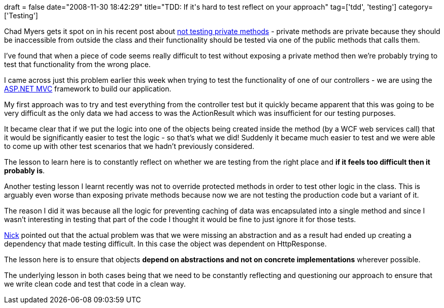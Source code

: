 +++
draft = false
date="2008-11-30 18:42:29"
title="TDD: If it's hard to test reflect on your approach"
tag=['tdd', 'testing']
category=['Testing']
+++

Chad Myers gets it spot on in his recent post about http://www.lostechies.com/blogs/chad_myers/archive/2008/11/21/do-not-test-private-methods.aspx[not testing private methods] - private methods are private because they should be inaccessible from outside the class and their functionality should be tested via one of the public methods that calls them.

I've found that when a piece of code seems really difficult to test without exposing a private method then we're probably trying to test that functionality from the wrong place.

I came across just this problem earlier this week when trying to test the functionality of one of our controllers - we are using the http://www.asp.net/mvc/[ASP.NET MVC] framework to build our application.

My first approach was to try and test everything from the controller test but it quickly became apparent that this was going to be very difficult as the only data we had access to was the ActionResult which was insufficient for our testing purposes.

It became clear that if we put the logic into one of the objects being created inside the method (by a WCF web services call) that it would be significantly easier to test the logic - so that's what we did! Suddenly it became much easier to test and we were able to come up with other test scenarios that we hadn't previously considered.

The lesson to learn here is to constantly reflect on whether we are testing from the right place and *if it feels too difficult then it probably is*.

Another testing lesson I learnt recently was not to override protected methods in order to test other logic in the class. This is arguably even worse than exposing private methods because now we are not testing the production code but a variant of it.

The reason I did it was because all the logic for preventing caching of data was encapsulated into a single method and since I wasn't interesting in testing that part of the code I thought it would be fine to just ignore it for those tests.

http://pilchardfriendly.wordpress.com/[Nick] pointed out that the actual problem was that we were missing an abstraction and as a result had ended up creating a dependency that made testing difficult. In this case the object was dependent on HttpResponse.

The lesson here is to ensure that objects *depend on abstractions and not on concrete implementations* wherever possible.

The underlying lesson in both cases being that we need to be constantly reflecting and questioning our approach to ensure that we write clean code and test that code in a clean way.
